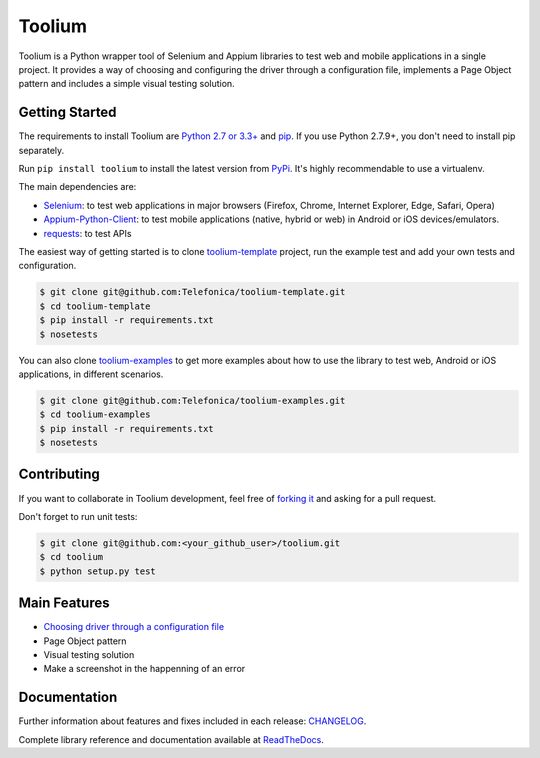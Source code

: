 Toolium
=======

|Build Status| |Coverage Status| |Code Health| |Documentation Status|

Toolium is a Python wrapper tool of Selenium and Appium libraries to test web and mobile applications in a single
project. It provides a way of choosing and configuring the driver through a configuration file, implements a Page Object
pattern and includes a simple visual testing solution.

.. |Build Status| image:: https://travis-ci.org/Telefonica/toolium.svg?branch=master
   :target: https://travis-ci.org/Telefonica/toolium
.. |Documentation Status| image:: https://readthedocs.org/projects/toolium/badge/?version=latest
   :target: http://toolium.readthedocs.org/en/latest
.. |Coverage Status| image:: https://coveralls.io/repos/Telefonica/toolium/badge.svg?branch=master&service=github
   :target: https://coveralls.io/github/Telefonica/toolium
.. |Code Health| image:: https://landscape.io/github/Telefonica/toolium/master/landscape.svg?style=flat
   :target: https://landscape.io/github/Telefonica/toolium/master

Getting Started
---------------

The requirements to install Toolium are `Python 2.7 or 3.3+ <http://www.python.org>`_ and
`pip <https://pypi.python.org/pypi/pip>`_. If you use Python 2.7.9+, you don't need to install pip separately.

Run ``pip install toolium`` to install the latest version from `PyPi <https://pypi.python.org/pypi/toolium>`_. It's
highly recommendable to use a virtualenv.

The main dependencies are:

- `Selenium <http://docs.seleniumhq.org/>`_: to test web applications in major browsers (Firefox, Chrome, Internet
  Explorer, Edge, Safari, Opera)
- `Appium-Python-Client <https://github.com/appium/python-client>`_: to test mobile applications (native, hybrid or web)
  in Android or iOS devices/emulators.
- `requests <http://docs.python-requests.org>`_: to test APIs

The easiest way of getting started is to clone `toolium-template <https://github.com/Telefonica/toolium-template>`_
project, run the example test and add your own tests and configuration.

.. code:: console

    $ git clone git@github.com:Telefonica/toolium-template.git
    $ cd toolium-template
    $ pip install -r requirements.txt
    $ nosetests

You can also clone `toolium-examples <https://github.com/Telefonica/toolium-examples>`_ to get more examples about how
to use the library to test web, Android or iOS applications, in different scenarios.

.. code:: console

    $ git clone git@github.com:Telefonica/toolium-examples.git
    $ cd toolium-examples
    $ pip install -r requirements.txt
    $ nosetests

Contributing
------------

If you want to collaborate in Toolium development, feel free of `forking it <https://github.com/Telefonica/toolium>`_
and asking for a pull request.

Don't forget to run unit tests:

.. code:: console

    $ git clone git@github.com:<your_github_user>/toolium.git
    $ cd toolium
    $ python setup.py test

Main Features
-------------

- `Choosing driver through a configuration file </docs/browser_configuration.rst>`_
- Page Object pattern
- Visual testing solution
- Make a screenshot in the happenning of an error

Documentation
-------------

Further information about features and fixes included in each release: `CHANGELOG </CHANGELOG.rst>`_.

Complete library reference and documentation available at `ReadTheDocs <http://toolium.readthedocs.org>`_.
